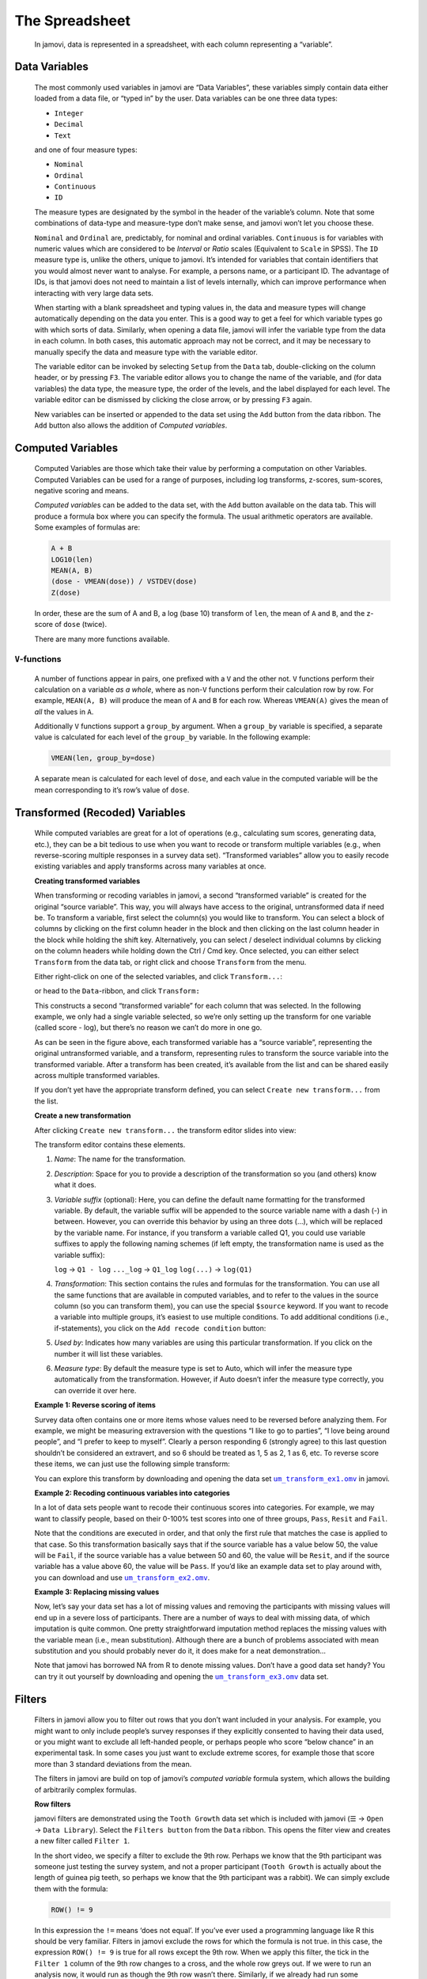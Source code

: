 .. sectionauthor:: Jonathon Love

The Spreadsheet
===============

   In jamovi, data is represented in a spreadsheet, with each column
   representing a “variable”.


Data Variables
--------------

   The most commonly used variables in jamovi are “Data Variables”, these
   variables simply contain data either loaded from a data file, or “typed in”
   by the user. Data variables can be one three data types:

   - ``Integer``
   - ``Decimal``
   - ``Text``

   and one of four measure types:

   - |nominal|    ``Nominal``
   - |ordinal|    ``Ordinal``
   - |continuous| ``Continuous``
   - |id|         ``ID``


   The measure types are designated by the symbol in the header of the
   variable’s column. Note that some combinations of data-type and measure-type
   don’t make sense, and jamovi won’t let you choose these.

   ``Nominal`` and ``Ordinal`` are, predictably, for nominal and ordinal
   variables. ``Continuous`` is for variables with numeric values which are
   considered to be *Interval* or *Ratio* scales (Equivalent to ``Scale`` in
   SPSS). The ``ID`` measure type is, unlike the others, unique to jamovi.
   It’s intended for variables that contain identifiers that you would almost
   never want to analyse. For example, a persons name, or a participant ID.
   The advantage of IDs, is that jamovi does not need to maintain a list of
   levels internally, which can improve performance when interacting with very
   large data sets.

   When starting with a blank spreadsheet and typing values in, the data and
   measure types will change automatically depending on the data you enter.
   This is a good way to get a feel for which variable types go with which
   sorts of data. Similarly, when opening a data file, jamovi will infer the
   variable type from the data in each column. In both cases, this automatic
   approach may not be correct, and it may be necessary to manually specify
   the data and measure type with the variable editor.

   The variable editor can be invoked by selecting ``Setup`` from the ``Data``
   tab, double-clicking on the column header, or by pressing ``F3``. The
   variable editor allows you to change the name of the variable, and (for
   data variables) the data type, the measure type, the order of the levels,
   and the label displayed for each level. The variable editor can be dismissed
   by clicking the close arrow, or by pressing ``F3`` again.

   .. raw:: html

      <div class="gif-player" data-anim-src="../../_static/gifs/um_changeName.gif" data-static-src="../../_static/gifs/um_changeName.png"></div>


   New variables can be inserted or appended to the data set using the ``Add``
   button from the data ribbon. The ``Add`` button also allows the addition of
   *Computed variables*.


Computed Variables
------------------

   Computed Variables are those which take their value by performing a
   computation on other Variables. Computed Variables can be used for a range
   of purposes, including log transforms, z-scores, sum-scores, negative
   scoring and means.

   *Computed variable*\ s can be added to the data set, with the ``Add``
   button available on the data tab. This will produce a formula box where you
   can specify the formula. The usual arithmetic operators are available. Some
   examples of formulas are:

   .. code-block:: text

      A + B
      LOG10(len)
      MEAN(A, B)
      (dose - VMEAN(dose)) / VSTDEV(dose)
      Z(dose)


   In order, these are the sum of A and B, a log (base 10) transform of
   ``len``, the mean of ``A`` and ``B``, and the z-score of ``dose`` (twice).

   There are many more functions available.


``V``-functions
~~~~~~~~~~~~~~~

   A number of functions appear in pairs, one prefixed with a ``V`` and the
   other not. ``V`` functions perform their calculation on a variable *as a
   whole*, where as non-``V`` functions perform their calculation row by row.
   For example, ``MEAN(A, B)`` will produce the mean of ``A`` and ``B`` for
   each row. Whereas ``VMEAN(A)`` gives the mean of *all* the values in ``A``.

   Additionally ``V`` functions support a ``group_by`` argument. When a
   ``group_by`` variable is specified, a separate value is calculated for each
   level of the ``group_by`` variable. In the following example:

   .. code-block:: text

      VMEAN(len, group_by=dose)


   A separate mean is calculated for each level of ``dose``, and each value in
   the computed variable will be the mean corresponding to it’s row’s value of
   ``dose``.


Transformed (Recoded) Variables
-------------------------------

   While computed variables are great for a lot of operations (e.g.,
   calculating sum scores, generating data, etc.), they can be a bit tedious
   to use when you want to recode or transform multiple variables (e.g., when
   reverse-scoring multiple responses in a survey data set). “Transformed
   variables” allow you to easily recode existing variables and apply
   transforms across many variables at once.


   **Creating transformed variables**

   .. raw:: html

      <div class="gif-player" data-anim-src="../../_static/gifs/um_transform_overview.gif" data-static-src="../../_static/gifs/um_transform_overview.png"></div>

   When transforming or recoding variables in jamovi, a second “transformed
   variable” is created for the original “source variable”. This way, you will
   always have access to the original, untransformed data if need be. To
   transform a variable, first select the column(s) you would like to
   transform. You can select a block of columns by clicking on the first
   column header in the block and then clicking on the last column header in
   the block while holding the shift key. Alternatively, you can select /
   deselect individual columns by clicking on the column headers while holding
   down the Ctrl / Cmd key. Once selected, you can either select ``Transform``
   from the data tab, or right click and choose ``Transform`` from the menu.

   Either right-click on one of the selected variables, and click
   ``Transform...``:

   |um_transform_create1|

   or head to the ``Data``-ribbon, and click ``Transform:``

   |um_transform_create2|

   This constructs a second “transformed variable” for each column that was
   selected. In the following example, we only had a single variable selected,
   so we’re only setting up the transform for one variable (called score -
   log), but there’s no reason we can’t do more in one go.

   |um_transform_create3|

   As can be seen in the figure above, each transformed variable has a “source
   variable”, representing the original untransformed variable, and a
   transform, representing rules to transform the source variable into the
   transformed variable. After a transform has been created, it’s available
   from the list and can be shared easily across multiple transformed
   variables.

   If you don’t yet have the appropriate transform defined, you can select
   ``Create new transform...`` from the list.


   **Create a new transformation**

   After clicking ``Create new transform...`` the transform editor slides into
   view:
   
   |um_transform_edit1|

   The transform editor contains these elements.
   
   #. *Name*: The name for the transformation.
   
   #. *Description*: Space for you to provide a description of the
      transformation so you (and others) know what it does.
      
   #. *Variable suffix* (optional): Here, you can define the default name
      formatting for the transformed variable. By default, the variable suffix
      will be appended to the source variable name with a dash (-) in between.
      However, you can override this behavior by using an three dots (...),
      which will be replaced by the variable name. For instance, if you
      transform a variable called Q1, you could use variable suffixes to apply
      the following naming schemes (if left empty, the transformation name is
      used as the variable suffix):

      ``log``        → ``Q1 - log``
      ``..._log``  → ``Q1_log``
      ``log(...)`` → ``log(Q1)``

   #. *Transformation*: This section contains the rules and formulas for the
      transformation. You can use all the same functions that are available in
      computed variables, and to refer to the values in the source column (so
      you can transform them), you can use the special ``$source`` keyword. If
      you want to recode a variable into multiple groups, it’s easiest to use
      multiple conditions. To add additional conditions (i.e., if-statements),
      you click on the ``Add recode condition`` button:

      .. raw:: html

         <div class="gif-player" data-anim-src="../../_static/gifs/um_transform_edit2.gif" data-static-src="../../_static/gifs/um_transform_edit2.png"></div>

   #. *Used by*: Indicates how many variables are using this particular
      transformation. If you click on the number it will list these variables.
      
   #. *Measure type*: By default the measure type is set to Auto, which will
      infer the measure type automatically from the transformation. However,
      if Auto doesn’t infer the measure type correctly, you can override it
      over here.


   **Example 1: Reverse scoring of items**

   Survey data often contains one or more items whose values need to be
   reversed before analyzing them. For example, we might be measuring
   extraversion with the questions “I like to go to parties”, “I love being
   around people”, and “I prefer to keep to myself”. Clearly a person
   responding 6 (strongly agree) to this last question shouldn’t be considered
   an extravert, and so 6 should be treated as 1, 5 as 2, 1 as 6, etc. To
   reverse score these items, we can just use the following simple transform:

   |um_transform_ex1|

   You can explore this transform by downloading and opening the data set
   |um_transform_ex1_omv|_ in jamovi.

   
   **Example 2: Recoding continuous variables into categories**

   In a lot of data sets people want to recode their continuous scores into
   categories. For example, we may want to classify people, based on their
   0-100% test scores into one of three groups, ``Pass``, ``Resit`` and
   ``Fail``.

   |um_transform_ex2|

   Note that the conditions are executed in order, and that only the first
   rule that matches the case is applied to that case. So this transformation
   basically says that if the source variable has a value below 50, the value
   will be ``Fail``, if the source variable has a value between 50 and 60, the
   value will be ``Resit``, and if the source variable has a value above 60,
   the value will be ``Pass``. If you’d like an example data set to play around
   with, you can download and use |um_transform_ex2_omv|_\.


   **Example 3: Replacing missing values**

   Now, let’s say your data set has a lot of missing values and removing the
   participants with missing values will end up in a severe loss of
   participants. There are a number of ways to deal with missing data, of which
   imputation is quite common. One pretty straightforward imputation method
   replaces the missing values with the variable mean (i.e., mean
   substitution). Although there are a bunch of problems associated with mean
   substitution and you should probably never do it, it does make for a neat
   demonstration...

   |um_transform_ex3|

   Note that jamovi has borrowed NA from R to denote missing values. Don’t
   have a good data set handy? You can try it out yourself by downloading 
   and opening the |um_transform_ex3_omv|_ data set.


Filters
-------

   Filters in jamovi allow you to filter out rows that you don’t want included
   in your analysis. For example, you might want to only include people’s
   survey responses if they explicitly consented to having their data used, or
   you might want to exclude all left-handed people, or perhaps people who
   score “below chance” in an experimental task. In some cases you just want
   to exclude extreme scores, for example those that score more than 3
   standard deviations from the mean.

   The filters in jamovi are build on top of jamovi’s *computed variable*
   formula system, which allows the building of arbitrarily complex formulas.
   
   **Row filters**
   
   jamovi filters are demonstrated using the ``Tooth Growth`` data set which
   is included with jamovi (``☰`` → ``Open`` → ``Data Library``). Select the
   ``Filters button`` from the ``Data`` ribbon. This opens the filter view and
   creates a new filter called ``Filter 1``.
   
   .. raw:: html

      <div class="gif-player" data-anim-src="../../_static/gifs/um_filter1.gif" data-static-src="../../_static/gifs/um_filter1.png"></div>

   In the short video, we specify a filter to exclude the 9th row. Perhaps we
   know that the 9th participant was someone just testing the survey system,
   and not a proper participant (``Tooth Growth`` is actually about the length
   of guinea pig teeth, so perhaps we know that the 9th participant was a
   rabbit). We can simply exclude them with the formula:

   .. code-block:: text
   
      ROW() != 9

   In this expression the ``!=`` means ‘does not equal’. If you’ve ever used a
   programming language like R this should be very familiar. Filters in jamovi
   exclude the rows for which the formula is not true. in this case, the
   expression ``ROW() != 9`` is true for all rows except the 9th row. When we
   apply this filter, the tick in the ``Filter 1`` column of the 9th row
   changes to a cross, and the whole row greys out. If we were to run an
   analysis now, it would run as though the 9th row wasn’t there. Similarly,
   if we already had run some analyses, they would re-run and the results
   would update to values not using the 9th row.

   Typically, we would like to have more complex filters than this! The ``Tooth
   Growth`` example contains the length of teeth from guinea pigs (the ``len``
   column) fed different dosages (the ``dose`` column) of supplements: vitamin
   C or orange juice (recorded in the ``supp`` column as ``VC`` and ``OJ``).
   Let’s assume that we’re interested in the effect of dosage on tooth length.
   We might run an ANOVA with ``len`` as the dependent variable, and ``dose``
   as the grouping variable. But let’s say that we’re only interested in the
   effects of vitamin C, and not of orange juice. Then, we can use the formula:
   
   .. code-block:: text

      supp == 'VC'

   In fact we can specify this formula in addition to the ``ROW() != 9``
   formula if we like. We can add it as another expression to ``Filter 1`` (by
   clicking the small ``+`` beside the first formula), or we can add it as an
   additional filter (by selecting the large ``+`` to the left of the filters
   dialog box). As we’ll see, adding an expression to an existing filter does
   not provide exactly the same behaviour as creating a separate filter. In
   this case however, it doesn’t make a difference, so we’ll just add it to
   the existing filter. This additional expression comes to be represented
   with its own column as well, and by looking at the ticks and crosses, we
   can see which filter or expression is responsible for excluding each row.

   But let’s say we want to exclude from the analysis all the tooth lengths
   that were more than 1.5 standard deviations from the mean. To do this, we’d
   take a z-score, and check that it falls between -1.5 and 1.5. we could use
   one of the following formulas (this second formula is a great way to
   demonstrate to students what a z-score is):

   .. code-block:: text

      -1.5 < Z(len) < 1.5
      -1.5 < (len - VMEAN(len)) / VSTDEV(len) < 1.5

   There are a lot of functions available in jamovi, and you can see them by
   clicking the small *f*\ :sub:`x` beside the formula box.

   Now let’s add this z-score formula to a separate filter by clicking the
   large ``+`` to the left of the filters, and adding it to ``Filter 2``.

   .. raw:: html

      <div class="gif-player" data-anim-src="../../_static/gifs/um_filter2.gif" data-static-src="../../_static/gifs/um_filter2.png"></div>

   With multiple filters, the filtered rows cascade from one filter into the
   next. So only the rows allowed through by ``Filter 1`` are used in the
   calculations for ``Filter 2``. In this case, the mean and standard deviation
   for the z-score will be based only on the vitamin C rows (and also not on
   row 9). In contrast, if we’d specified our ``Z()`` filter as an additional
   expression in ``Filter 1``, then the mean and standard deviation for the
   z-score would be based on the entire dataset. In this way you can specify
   arbitrarily complex rules for when a row should be included in analyses or
   not (but you should pre-register your rules).\ [#]_


   **Column filters**

   Whereas row filters are applied to the data set as a whole, sometimes you
   want to just filter individual columns. Column filters come in handy when
   you want to filter some rows for some analyses, but not for all. This is
   achieved with the computed variable system. With the computed variables we
   create a copy of an existing column, but with the unwanted values excluded.

   In the Tooth Growth example, we might want to analyse the doses of 500 and
   1000, and 1000 and 2000 separately. To do this we create a new column for
   each subset. So in our example, we can select the dose column in the jamovi
   spreadsheet, and then select the Compute button from the data tab. This
   creates a new column to the right called dose (2), and same as the filters,
   we can enter a formula. in this case we’ll enter one of the formulas below
   (the do the same, the second is perhaps easier to understand):

   .. code-block:: text

      FILTER(dose, dose <= 1000)
      FILTER(dose, dose == 1000 or dose == 500)

   The first argument to the ``FILTER()`` function (in this example dose) is
   what values to use in the computed column. The second argument is the
   condition; when this condition isn’t satisfied, the value comes across blank
   (or as a “missing value” if you prefer). So with this formula, the
   ``dose (2)`` column contains all the ``500`` and ``1000`` values, but the
   ``2000`` values are not there.

   We might also change the name of the column to something more descriptive,
   like ``dose 5,10``. Similarly we can create a column ``dose 10,20`` with
   the formula ``FILTER(dose, dose != 500)``. Now we can run two separate
   ANOVAs (or t-tests) using ``len`` as the dependent variable, and
   ``dose 5,10`` as one grouping variable in the first analysis, and 
   ``dose 10,20`` in the other. In this way we can use different filters for
   different analyses. Contrast this with row filters which are applied to
   *all* the analyses.

   .. raw:: html

      <div class="gif-player" data-anim-src="../../_static/gifs/um_filter3.gif" data-static-src="../../_static/gifs/um_filter3.png"></div>

   It may also have occurred to you, that with ``FILTER()`` we can do what
   might be called a “poor man’s split variables”: You can create splits using
   ``FILTER()``. For example, we could split ``len`` into two new columns
   ``len_VC`` and ``len_OJ`` with the functions ``FILTER(len, supp == 'VC')``
   and ``FILTER(len, supp == 'OJ')`` respectively. This results in two separate
   columns which can be analysed side-by-side.

.. ----------------------------------------------------------------------------

.. [#] Pre-registration is a solution to `p-hacking
       <https://en.wikipedia.org/wiki/Data_dredging>`_, not deliberately
       making software difficult to use! Don’t p-hacking. Your p-hacking harms
       more people than you may assume.

.. ----------------------------------------------------------------------------

.. raw:: html

   <script type="text/javascript" src="../../_static/gif-player.js"></script>

.. ----------------------------------------------------------------------------

.. |nominal|                 image:: ../_images/variable-nominal.*
   :width: 16px
.. |ordinal|                 image:: ../_images/variable-ordinal.*
   :width: 16px
.. |continuous|              image:: ../_images/variable-continuous.*
   :width: 16px
.. |id|                      image:: ../_images/variable-id.*
   :width: 16px
   
.. |um_transform_create1|    image:: ../_images/um_transform_create1.*
.. |um_transform_create2|    image:: ../_images/um_transform_create2.*
.. |um_transform_create3|    image:: ../_images/um_transform_create3.*
.. |um_transform_edit1|      image:: ../_images/um_transform_edit1.*
.. |um_transform_ex1|        image:: ../_images/um_transform_ex1.*
.. |um_transform_ex2|        image:: ../_images/um_transform_ex2.*
.. |um_transform_ex3|        image:: ../_images/um_transform_ex3.*

.. |um_transform_ex1_omv|    replace:: ``um_transform_ex1.omv``
.. _um_transform_ex1_omv:    ../../_static/output/um_transform_ex1.omv
.. |um_transform_ex2_omv|    replace:: ``um_transform_ex2.omv``
.. _um_transform_ex2_omv:    ../../_static/output/um_transform_ex2.omv
.. |um_transform_ex3_omv|    replace:: ``um_transform_ex3.omv``
.. _um_transform_ex3_omv:    ../../_static/output/um_transform_ex3.omv
